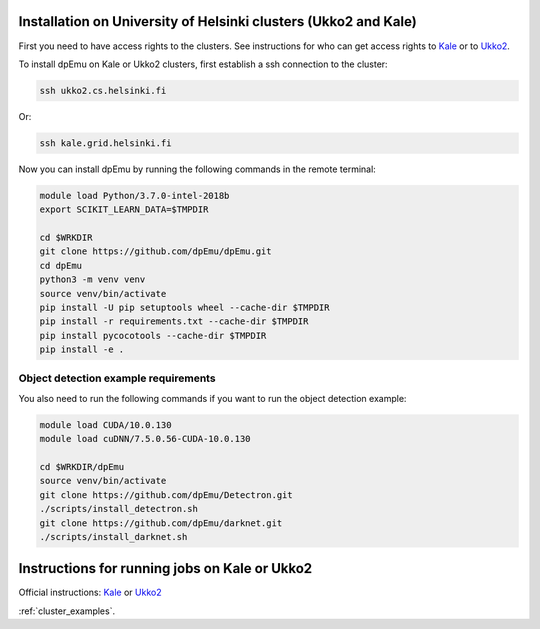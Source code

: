 .. _cluster_instructions:

Installation on University of Helsinki clusters (Ukko2 and Kale)
----------------------------------------------------------------

First you need to have access rights to the clusters. See instructions for who can get access rights to `Kale <https://wiki.helsinki.fi/display/it4sci/Kale+User+Guide#KaleUserGuide-Access>`_ or to `Ukko2 <https://wiki.helsinki.fi/display/it4sci/Ukko2+User+Guide#Ukko2UserGuide-1.0Access>`_.

To install dpEmu on Kale or Ukko2 clusters, first establish a ssh connection to the cluster:

.. code-block:: bash

    ssh ukko2.cs.helsinki.fi

Or:

.. code-block:: bash

    ssh kale.grid.helsinki.fi

Now you can install dpEmu by running the following commands in the remote terminal:

.. code-block:: bash

    module load Python/3.7.0-intel-2018b
    export SCIKIT_LEARN_DATA=$TMPDIR

    cd $WRKDIR
    git clone https://github.com/dpEmu/dpEmu.git
    cd dpEmu
    python3 -m venv venv
    source venv/bin/activate
    pip install -U pip setuptools wheel --cache-dir $TMPDIR
    pip install -r requirements.txt --cache-dir $TMPDIR
    pip install pycocotools --cache-dir $TMPDIR
    pip install -e .

Object detection example requirements
^^^^^^^^^^^^^^^^^^^^^^^^^^^^^^^^^^^^^

You also need to run the following commands if you want to run the object detection example:

.. code-block:: bash

    module load CUDA/10.0.130
    module load cuDNN/7.5.0.56-CUDA-10.0.130

    cd $WRKDIR/dpEmu
    source venv/bin/activate
    git clone https://github.com/dpEmu/Detectron.git
    ./scripts/install_detectron.sh
    git clone https://github.com/dpEmu/darknet.git
    ./scripts/install_darknet.sh


Instructions for running jobs on Kale or Ukko2
----------------------------------------------

Official instructions: `Kale <https://wiki.helsinki.fi/display/it4sci/Kale+User+Guide>`_ or `Ukko2 <https://wiki.helsinki.fi/display/it4sci/Ukko2+User+Guide>`_

:ref:`cluster_examples`.
